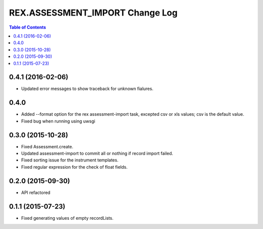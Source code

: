 ************************************
  REX.ASSESSMENT_IMPORT Change Log
************************************

.. contents:: Table of Contents

0.4.1 (2016-02-06)
==================

* Updated error messages to show traceback for unknown fialures.

0.4.0
=====

* Added --format option for the rex assessment-import task, excepted csv or xls
  values; csv is the default value.
* Fixed bug when running using uwsgi

0.3.0 (2015-10-28)
==================

* Fixed Assessment.create.
* Updated assessment-import to commit all or nothing if record import failed.
* Fixed sorting issue for the instrument templates.
* Fixed regular expression for the check of float fields.

0.2.0 (2015-09-30)
==================

* API refactored


0.1.1 (2015-07-23)
==================

* Fixed generating values of empty recordLists.
